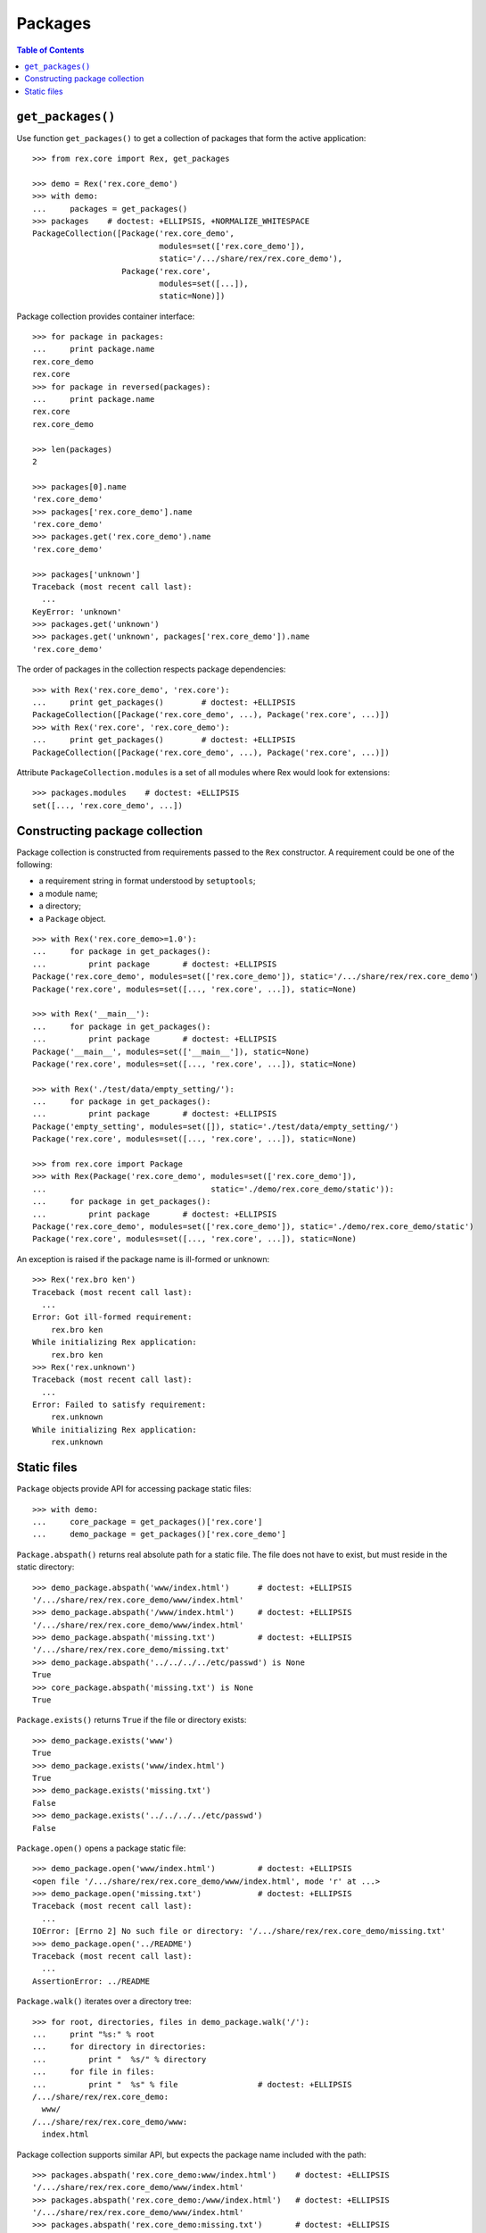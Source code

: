 ************
  Packages
************

.. contents:: Table of Contents


``get_packages()``
==================

Use function ``get_packages()`` to get a collection of packages that form the
active application::

    >>> from rex.core import Rex, get_packages

    >>> demo = Rex('rex.core_demo')
    >>> with demo:
    ...     packages = get_packages()
    >>> packages    # doctest: +ELLIPSIS, +NORMALIZE_WHITESPACE
    PackageCollection([Package('rex.core_demo',
                               modules=set(['rex.core_demo']),
                               static='/.../share/rex/rex.core_demo'),
                       Package('rex.core',
                               modules=set([...]),
                               static=None)])

Package collection provides container interface::

    >>> for package in packages:
    ...     print package.name
    rex.core_demo
    rex.core
    >>> for package in reversed(packages):
    ...     print package.name
    rex.core
    rex.core_demo

    >>> len(packages)
    2

    >>> packages[0].name
    'rex.core_demo'
    >>> packages['rex.core_demo'].name
    'rex.core_demo'
    >>> packages.get('rex.core_demo').name
    'rex.core_demo'

    >>> packages['unknown']
    Traceback (most recent call last):
      ...
    KeyError: 'unknown'
    >>> packages.get('unknown')
    >>> packages.get('unknown', packages['rex.core_demo']).name
    'rex.core_demo'

The order of packages in the collection respects package dependencies::

    >>> with Rex('rex.core_demo', 'rex.core'):
    ...     print get_packages()        # doctest: +ELLIPSIS
    PackageCollection([Package('rex.core_demo', ...), Package('rex.core', ...)])
    >>> with Rex('rex.core', 'rex.core_demo'):
    ...     print get_packages()        # doctest: +ELLIPSIS
    PackageCollection([Package('rex.core_demo', ...), Package('rex.core', ...)])

Attribute ``PackageCollection.modules`` is a set of all modules where Rex would
look for extensions::

    >>> packages.modules    # doctest: +ELLIPSIS
    set([..., 'rex.core_demo', ...])


Constructing package collection
===============================

Package collection is constructed from requirements passed to the ``Rex`` constructor.
A requirement could be one of the following:

* a requirement string in format understood by ``setuptools``;
* a module name;
* a directory;
* a ``Package`` object.

::

    >>> with Rex('rex.core_demo>=1.0'):
    ...     for package in get_packages():
    ...         print package       # doctest: +ELLIPSIS
    Package('rex.core_demo', modules=set(['rex.core_demo']), static='/.../share/rex/rex.core_demo')
    Package('rex.core', modules=set([..., 'rex.core', ...]), static=None)

    >>> with Rex('__main__'):
    ...     for package in get_packages():
    ...         print package       # doctest: +ELLIPSIS
    Package('__main__', modules=set(['__main__']), static=None)
    Package('rex.core', modules=set([..., 'rex.core', ...]), static=None)

    >>> with Rex('./test/data/empty_setting/'):
    ...     for package in get_packages():
    ...         print package       # doctest: +ELLIPSIS
    Package('empty_setting', modules=set([]), static='./test/data/empty_setting/')
    Package('rex.core', modules=set([..., 'rex.core', ...]), static=None)

    >>> from rex.core import Package
    >>> with Rex(Package('rex.core_demo', modules=set(['rex.core_demo']),
    ...                                   static='./demo/rex.core_demo/static')):
    ...     for package in get_packages():
    ...         print package       # doctest: +ELLIPSIS
    Package('rex.core_demo', modules=set(['rex.core_demo']), static='./demo/rex.core_demo/static')
    Package('rex.core', modules=set([..., 'rex.core', ...]), static=None)

An exception is raised if the package name is ill-formed or unknown::

    >>> Rex('rex.bro ken')
    Traceback (most recent call last):
      ...
    Error: Got ill-formed requirement:
        rex.bro ken
    While initializing Rex application:
        rex.bro ken
    >>> Rex('rex.unknown')
    Traceback (most recent call last):
      ...
    Error: Failed to satisfy requirement:
        rex.unknown
    While initializing Rex application:
        rex.unknown


Static files
============

``Package`` objects provide API for accessing package static files::

    >>> with demo:
    ...     core_package = get_packages()['rex.core']
    ...     demo_package = get_packages()['rex.core_demo']

``Package.abspath()`` returns real absolute path for a static file.  The file
does not have to exist, but must reside in the static directory::

    >>> demo_package.abspath('www/index.html')      # doctest: +ELLIPSIS
    '/.../share/rex/rex.core_demo/www/index.html'
    >>> demo_package.abspath('/www/index.html')     # doctest: +ELLIPSIS
    '/.../share/rex/rex.core_demo/www/index.html'
    >>> demo_package.abspath('missing.txt')         # doctest: +ELLIPSIS
    '/.../share/rex/rex.core_demo/missing.txt'
    >>> demo_package.abspath('../../../../etc/passwd') is None
    True
    >>> core_package.abspath('missing.txt') is None
    True

``Package.exists()`` returns ``True`` if the file or directory exists::

    >>> demo_package.exists('www')
    True
    >>> demo_package.exists('www/index.html')
    True
    >>> demo_package.exists('missing.txt')
    False
    >>> demo_package.exists('../../../../etc/passwd')
    False

``Package.open()`` opens a package static file::

    >>> demo_package.open('www/index.html')         # doctest: +ELLIPSIS
    <open file '/.../share/rex/rex.core_demo/www/index.html', mode 'r' at ...>
    >>> demo_package.open('missing.txt')            # doctest: +ELLIPSIS
    Traceback (most recent call last):
      ...
    IOError: [Errno 2] No such file or directory: '/.../share/rex/rex.core_demo/missing.txt'
    >>> demo_package.open('../README')
    Traceback (most recent call last):
      ...
    AssertionError: ../README

``Package.walk()`` iterates over a directory tree::

    >>> for root, directories, files in demo_package.walk('/'):
    ...     print "%s:" % root
    ...     for directory in directories:
    ...         print "  %s/" % directory
    ...     for file in files:
    ...         print "  %s" % file                 # doctest: +ELLIPSIS
    /.../share/rex/rex.core_demo:
      www/
    /.../share/rex/rex.core_demo/www:
      index.html

Package collection supports similar API, but expects the package name included
with the path::

    >>> packages.abspath('rex.core_demo:www/index.html')    # doctest: +ELLIPSIS
    '/.../share/rex/rex.core_demo/www/index.html'
    >>> packages.abspath('rex.core_demo:/www/index.html')   # doctest: +ELLIPSIS
    '/.../share/rex/rex.core_demo/www/index.html'
    >>> packages.abspath('rex.core_demo:missing.txt')       # doctest: +ELLIPSIS
    '/.../share/rex/rex.core_demo/missing.txt'
    >>> packages.abspath('rex.core_demo:/../../../../etc/passwd') is None
    True
    >>> packages.abspath('rex.core:missing.txt') is None
    True
    >>> packages.abspath('rex.unknown:missing.txt')
    Traceback (most recent call last):
      ...
    AssertionError: unknown package name in path: 'rex.unknown:missing.txt'
    >>> packages.abspath('ill-formed.txt')
    Traceback (most recent call last):
      ...
    AssertionError: missing package name in path: 'ill-formed.txt'

    >>> packages.exists('rex.core_demo:/www')
    True
    >>> packages.exists('rex.core_demo:/www/index.html')
    True
    >>> packages.exists('rex.core_demo:missing.txt')
    False
    >>> packages.exists('rex.core_demo:/../../../../etc/passwd')
    False

    >>> packages.open('rex.core_demo:/www/index.html')  # doctest: +ELLIPSIS
    <open file '/.../share/rex/rex.core_demo/www/index.html', mode 'r' at ...>
    >>> packages.open('rex.core_demo:missing.txt')      # doctest: +ELLIPSIS
    Traceback (most recent call last):
      ...
    IOError: [Errno 2] No such file or directory: '/.../share/rex/rex.core_demo/missing.txt'
    >>> packages.open('rex.core_demo:../README')
    Traceback (most recent call last):
      ...
    AssertionError: ../README

    >>> for root, directories, files in packages.walk('rex.core_demo:'):
    ...     print "%s:" % root
    ...     for directory in directories:
    ...         print "  %s/" % directory
    ...     for file in files:
    ...         print "  %s" % file                 # doctest: +ELLIPSIS
    /.../share/rex/rex.core_demo:
      www/
    /.../share/rex/rex.core_demo/www:
      index.html


